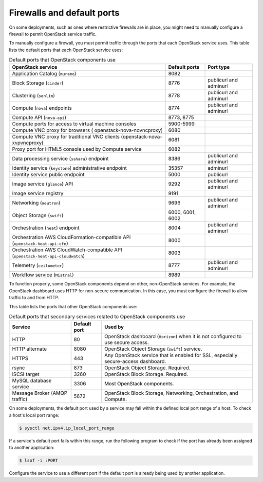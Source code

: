 ===========================
Firewalls and default ports
===========================

On some deployments, such as ones where restrictive firewalls are in
place, you might need to manually configure a firewall to permit
OpenStack service traffic.

To manually configure a firewall, you must permit traffic through the
ports that each OpenStack service uses. This table lists the default
ports that each OpenStack service uses:

.. list-table:: Default ports that OpenStack components use
   :header-rows: 1

   * - OpenStack service
     - Default ports
     - Port type
   * - Application Catalog (``murano``)
     - 8082
     -
   * - Block Storage (``cinder``)
     - 8776
     - publicurl and adminurl
   * - Clustering (``senlin``)
     - 8778
     - publicurl and adminurl
   * - Compute (``nova``) endpoints
     - 8774
     - publicurl and adminurl
   * - Compute API (``nova-api``)
     - 8773, 8775
     -
   * - Compute ports for access to virtual machine consoles
     - 5900-5999
     -
   * - Compute VNC proxy for browsers ( openstack-nova-novncproxy)
     - 6080
     -
   * - Compute VNC proxy for traditional VNC clients (openstack-nova-xvpvncproxy)
     - 6081
     -
   * - Proxy port for HTML5 console used by Compute service
     - 6082
     -
   * - Data processing service (``sahara``) endpoint
     - 8386
     - publicurl and adminurl
   * - Identity service (``keystone``) administrative endpoint
     - 35357
     - adminurl
   * - Identity service public endpoint
     - 5000
     - publicurl
   * - Image service (``glance``) API
     - 9292
     - publicurl and adminurl
   * - Image service registry
     - 9191
     -
   * - Networking (``neutron``)
     - 9696
     - publicurl and adminurl
   * - Object Storage (``swift``)
     - 6000, 6001, 6002
     -
   * - Orchestration (``heat``) endpoint
     - 8004
     - publicurl and adminurl
   * - Orchestration AWS CloudFormation-compatible API (``openstack-heat-api-cfn``)
     - 8000
     -
   * - Orchestration AWS CloudWatch-compatible API (``openstack-heat-api-cloudwatch``)
     - 8003
     -
   * - Telemetry (``ceilometer``)
     - 8777
     - publicurl and adminurl
   * - Workflow service (``Mistral``)
     - 8989
     -

To function properly, some OpenStack components depend on other,
non-OpenStack services. For example, the OpenStack dashboard uses HTTP
for non-secure communication. In this case, you must configure the
firewall to allow traffic to and from HTTP.

This table lists the ports that other OpenStack components use:

.. list-table:: Default ports that secondary services related to OpenStack components use
   :header-rows: 1

   * - Service
     - Default port
     - Used by
   * - HTTP
     - 80
     - OpenStack dashboard (``Horizon``) when it is not configured to use secure access.
   * - HTTP alternate
     - 8080
     - OpenStack Object Storage (``swift``) service.
   * - HTTPS
     - 443
     - Any OpenStack service that is enabled for SSL, especially secure-access dashboard.
   * - rsync
     - 873
     - OpenStack Object Storage. Required.
   * - iSCSI target
     - 3260
     - OpenStack Block Storage. Required.
   * - MySQL database service
     - 3306
     - Most OpenStack components.
   * - Message Broker (AMQP traffic)
     - 5672
     - OpenStack Block Storage, Networking, Orchestration, and Compute.

On some deployments, the default port used by a service may fall within
the defined local port range of a host. To check a host's local port
range:

.. code-block:: console

    $ sysctl net.ipv4.ip_local_port_range

If a service's default port falls within this range, run the following
program to check if the port has already been assigned to another
application:

.. code-block:: console

    $ lsof -i :PORT

Configure the service to use a different port if the default port is
already being used by another application.
